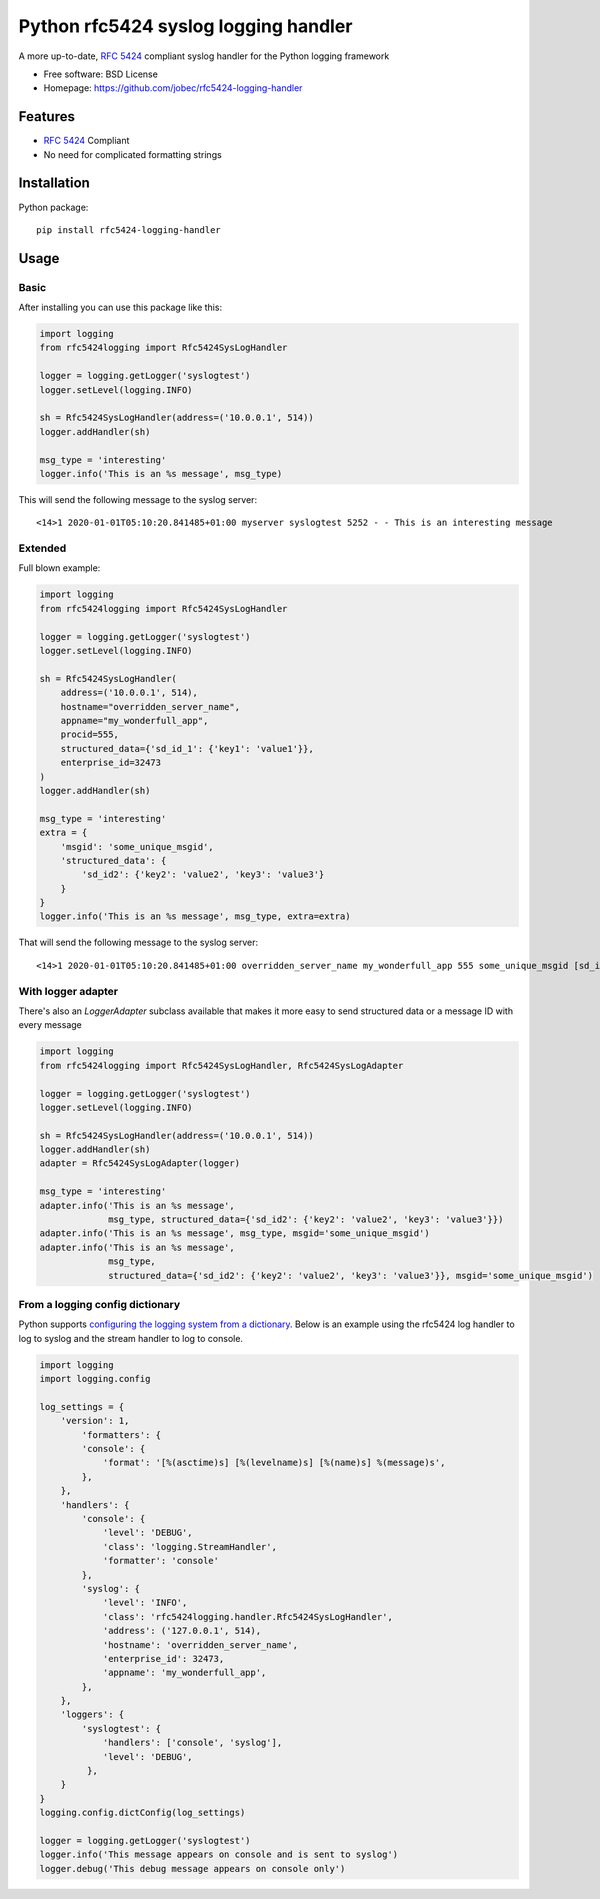 Python rfc5424 syslog logging handler
=====================================

.. image:: https://img.shields.io/pypi/v/rfc5424-logging-handler.svg
    :target: https://pypi.python.org/pypi/rfc5424-logging-handler
.. image:: https://img.shields.io/pypi/pyversions/rfc5424-logging-handler.svg
    :target: https://pypi.python.org/pypi/rfc5424-logging-handler#downloads
.. image:: https://travis-ci.org/jobec/rfc5424-logging-handler.svg?branch=master
    :target: https://travis-ci.org/jobec/rfc5424-logging-handler
.. image:: https://codecov.io/github/jobec/rfc5424-logging-handler/coverage.svg?branch=master
    :target: https://codecov.io/github/jobec/rfc5424-logging-handler?branch=master

A more up-to-date, `RFC 5424 <https://tools.ietf.org/html/rfc5424>`_ compliant syslog handler for the Python logging framework

* Free software: BSD License
* Homepage: https://github.com/jobec/rfc5424-logging-handler

Features
--------

* `RFC 5424 <https://tools.ietf.org/html/rfc5424>`_ Compliant
* No need for complicated formatting strings

Installation
------------

Python package::

    pip install rfc5424-logging-handler


Usage
-----

Basic
~~~~~

After installing you can use this package like this:

.. code-block:: python

    import logging
    from rfc5424logging import Rfc5424SysLogHandler

    logger = logging.getLogger('syslogtest')
    logger.setLevel(logging.INFO)

    sh = Rfc5424SysLogHandler(address=('10.0.0.1', 514))
    logger.addHandler(sh)

    msg_type = 'interesting'
    logger.info('This is an %s message', msg_type)

This will send the following message to the syslog server::

    <14>1 2020-01-01T05:10:20.841485+01:00 myserver syslogtest 5252 - - This is an interesting message


Extended
~~~~~~~~

Full blown example:

.. code-block:: python

    import logging
    from rfc5424logging import Rfc5424SysLogHandler

    logger = logging.getLogger('syslogtest')
    logger.setLevel(logging.INFO)

    sh = Rfc5424SysLogHandler(
        address=('10.0.0.1', 514),
        hostname="overridden_server_name",
        appname="my_wonderfull_app",
        procid=555,
        structured_data={'sd_id_1': {'key1': 'value1'}},
        enterprise_id=32473
    )
    logger.addHandler(sh)

    msg_type = 'interesting'
    extra = {
        'msgid': 'some_unique_msgid',
        'structured_data': {
            'sd_id2': {'key2': 'value2', 'key3': 'value3'}
        }
    }
    logger.info('This is an %s message', msg_type, extra=extra)

That will send the following message to the syslog server::

    <14>1 2020-01-01T05:10:20.841485+01:00 overridden_server_name my_wonderfull_app 555 some_unique_msgid [sd_id_1@32473 key1="value1"][sd_id2@32473 key3="value3" key2="value2"] This is an interesting message

With logger adapter
~~~~~~~~~~~~~~~~~~~

There's also an `LoggerAdapter` subclass available that makes it more easy to send structured data or a message ID with every message

.. code-block:: python

    import logging
    from rfc5424logging import Rfc5424SysLogHandler, Rfc5424SysLogAdapter

    logger = logging.getLogger('syslogtest')
    logger.setLevel(logging.INFO)

    sh = Rfc5424SysLogHandler(address=('10.0.0.1', 514))
    logger.addHandler(sh)
    adapter = Rfc5424SysLogAdapter(logger)

    msg_type = 'interesting'
    adapter.info('This is an %s message',
                 msg_type, structured_data={'sd_id2': {'key2': 'value2', 'key3': 'value3'}})
    adapter.info('This is an %s message', msg_type, msgid='some_unique_msgid')
    adapter.info('This is an %s message',
                 msg_type,
                 structured_data={'sd_id2': {'key2': 'value2', 'key3': 'value3'}}, msgid='some_unique_msgid')

From a logging config dictionary
~~~~~~~~~~~~~~~~~~~~~~~~~~~~~~~~

Python supports `configuring the logging system from a dictionary <https://docs.python.org/3/howto/logging-cookbook.html#an-example-dictionary-based-configuration>`_.
Below is an example using the rfc5424 log handler to log to syslog and the stream handler to log to console.

.. code-block:: python

    import logging
    import logging.config

    log_settings = {
        'version': 1,
            'formatters': {
            'console': {
                'format': '[%(asctime)s] [%(levelname)s] [%(name)s] %(message)s',
            },
        },
        'handlers': {
            'console': {
                'level': 'DEBUG',
                'class': 'logging.StreamHandler',
                'formatter': 'console'
            },
            'syslog': {
                'level': 'INFO',
                'class': 'rfc5424logging.handler.Rfc5424SysLogHandler',
                'address': ('127.0.0.1', 514),
                'hostname': 'overridden_server_name',
                'enterprise_id': 32473,
                'appname': 'my_wonderfull_app',
            },
        },
        'loggers': {
            'syslogtest': {
                'handlers': ['console', 'syslog'],
                'level': 'DEBUG',
             },
        }
    }
    logging.config.dictConfig(log_settings)

    logger = logging.getLogger('syslogtest')
    logger.info('This message appears on console and is sent to syslog')
    logger.debug('This debug message appears on console only')
